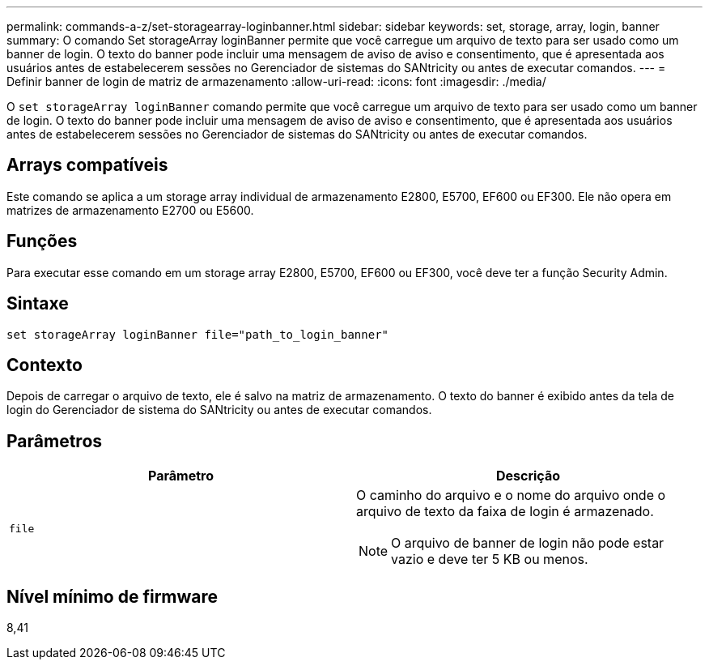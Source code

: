 ---
permalink: commands-a-z/set-storagearray-loginbanner.html 
sidebar: sidebar 
keywords: set, storage, array, login, banner 
summary: O comando Set storageArray loginBanner permite que você carregue um arquivo de texto para ser usado como um banner de login. O texto do banner pode incluir uma mensagem de aviso de aviso e consentimento, que é apresentada aos usuários antes de estabelecerem sessões no Gerenciador de sistemas do SANtricity ou antes de executar comandos. 
---
= Definir banner de login de matriz de armazenamento
:allow-uri-read: 
:icons: font
:imagesdir: ./media/


[role="lead"]
O `set storageArray loginBanner` comando permite que você carregue um arquivo de texto para ser usado como um banner de login. O texto do banner pode incluir uma mensagem de aviso de aviso e consentimento, que é apresentada aos usuários antes de estabelecerem sessões no Gerenciador de sistemas do SANtricity ou antes de executar comandos.



== Arrays compatíveis

Este comando se aplica a um storage array individual de armazenamento E2800, E5700, EF600 ou EF300. Ele não opera em matrizes de armazenamento E2700 ou E5600.



== Funções

Para executar esse comando em um storage array E2800, E5700, EF600 ou EF300, você deve ter a função Security Admin.



== Sintaxe

[listing]
----
set storageArray loginBanner file="path_to_login_banner"
----


== Contexto

Depois de carregar o arquivo de texto, ele é salvo na matriz de armazenamento. O texto do banner é exibido antes da tela de login do Gerenciador de sistema do SANtricity ou antes de executar comandos.



== Parâmetros

[cols="2*"]
|===
| Parâmetro | Descrição 


 a| 
`file`
 a| 
O caminho do arquivo e o nome do arquivo onde o arquivo de texto da faixa de login é armazenado.

[NOTE]
====
O arquivo de banner de login não pode estar vazio e deve ter 5 KB ou menos.

====
|===


== Nível mínimo de firmware

8,41
